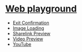 * [[https://andreypudov.com/playground][Web playground]]

- [[https://andreypudov.com/web-playground/exit-confirmation/][Exit Confirmation]]
- [[https://andreypudov.com/web-playground/image-loading/][Image Loading]]
- [[https://andreypudov.com/web-playground/sharelink-preview/][Sharelink Preview]]
- [[https://andreypudov.com/web-playground/video-preview/][Video Preview]]
- [[https://andreypudov.com/web-playground/youtube/][YouTube]]